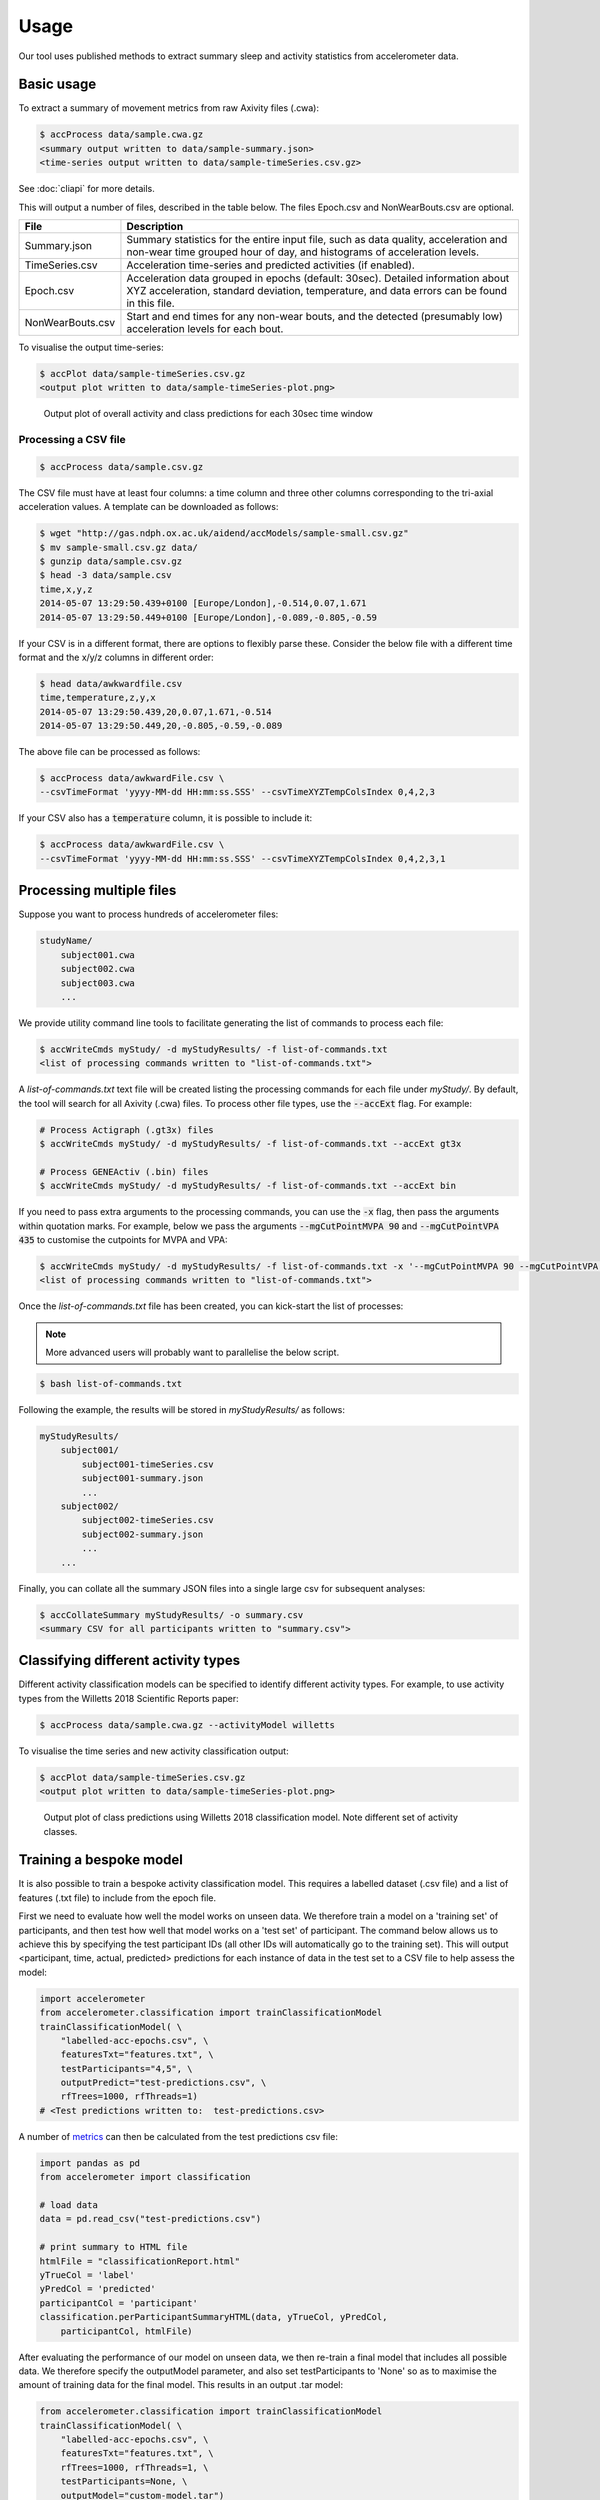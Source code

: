 Usage
#####

Our tool uses published methods to extract summary sleep and activity statistics from accelerometer data.

Basic usage
===========
To extract a summary of movement metrics from raw Axivity files (.cwa):

.. code-block:: console

    $ accProcess data/sample.cwa.gz
    <summary output written to data/sample-summary.json>
    <time-series output written to data/sample-timeSeries.csv.gz>

See :doc:`cliapi` for more details.

This will output a number of files, described in the table below. The files
Epoch.csv and NonWearBouts.csv are optional.

+--------------------+--------------------------------------------------------+
| File               | Description                                            |
+====================+========================================================+
| Summary.json       | Summary statistics for the entire input file, such as  |
|                    | data quality, acceleration and non-wear time grouped   |
|                    | hour of day, and histograms of acceleration levels.    |
+--------------------+--------------------------------------------------------+
| TimeSeries.csv     | Acceleration time-series and predicted activities      |
|                    | (if enabled).                                          |
+--------------------+--------------------------------------------------------+
| Epoch.csv          | Acceleration data grouped in epochs (default: 30sec).  |
|                    | Detailed information about XYZ acceleration, standard  |
|                    | deviation, temperature, and data errors can be found   |
|                    | in this file.                                          |
+--------------------+--------------------------------------------------------+
| NonWearBouts.csv   | Start and end times for any non-wear bouts, and the    |
|                    | detected (presumably low) acceleration levels for each |
|                    | bout.                                                  |
+--------------------+--------------------------------------------------------+

To visualise the output time-series:

.. code-block:: console

    $ accPlot data/sample-timeSeries.csv.gz
    <output plot written to data/sample-timeSeries-plot.png>

.. figure:: samplePlot.png

    Output plot of overall activity and class predictions for each 30sec time window


Processing a CSV file
---------------------

.. code-block:: console

    $ accProcess data/sample.csv.gz

The CSV file must have at least four columns: a time column and three other
columns corresponding to the tri-axial acceleration values. A template can be
downloaded as follows:

.. code-block:: console

    $ wget "http://gas.ndph.ox.ac.uk/aidend/accModels/sample-small.csv.gz"
    $ mv sample-small.csv.gz data/
    $ gunzip data/sample.csv.gz
    $ head -3 data/sample.csv
    time,x,y,z
    2014-05-07 13:29:50.439+0100 [Europe/London],-0.514,0.07,1.671
    2014-05-07 13:29:50.449+0100 [Europe/London],-0.089,-0.805,-0.59

If your CSV is in a different format, there are options to flexibly parse these.
Consider the below file with a different time format and the x/y/z columns in
different order:

.. code-block:: console

    $ head data/awkwardfile.csv
    time,temperature,z,y,x
    2014-05-07 13:29:50.439,20,0.07,1.671,-0.514
    2014-05-07 13:29:50.449,20,-0.805,-0.59,-0.089

The above file can be processed as follows:

.. code-block:: console

    $ accProcess data/awkwardFile.csv \
    --csvTimeFormat 'yyyy-MM-dd HH:mm:ss.SSS' --csvTimeXYZTempColsIndex 0,4,2,3

If your CSV also has a :code:`temperature` column, it is possible to include it:

.. code-block:: console

    $ accProcess data/awkwardFile.csv \
    --csvTimeFormat 'yyyy-MM-dd HH:mm:ss.SSS' --csvTimeXYZTempColsIndex 0,4,2,3,1


Processing multiple files
=========================

Suppose you want to process hundreds of accelerometer files:

.. code-block:: bash

    studyName/
        subject001.cwa
        subject002.cwa
        subject003.cwa
        ...

We provide utility command line tools to facilitate generating the list of
commands to process each file:

.. code-block:: console

    $ accWriteCmds myStudy/ -d myStudyResults/ -f list-of-commands.txt
    <list of processing commands written to "list-of-commands.txt">

A `list-of-commands.txt` text file will be created listing the processing commands
for each file under `myStudy/`.
By default, the tool will search for all Axivity (.cwa) files.
To process other file types, use the :code:`--accExt` flag. For example:

.. code-block:: console

    # Process Actigraph (.gt3x) files
    $ accWriteCmds myStudy/ -d myStudyResults/ -f list-of-commands.txt --accExt gt3x

    # Process GENEActiv (.bin) files
    $ accWriteCmds myStudy/ -d myStudyResults/ -f list-of-commands.txt --accExt bin

If you need to pass extra arguments to the processing commands, you can use the
:code:`-x` flag, then pass the arguments within quotation marks. For example,
below we pass the arguments :code:`--mgCutPointMVPA 90` and
:code:`--mgCutPointVPA 435` to customise the cutpoints for MVPA and VPA:

.. code-block:: console

    $ accWriteCmds myStudy/ -d myStudyResults/ -f list-of-commands.txt -x '--mgCutPointMVPA 90 --mgCutPointVPA 435'
    <list of processing commands written to "list-of-commands.txt">

Once the `list-of-commands.txt` file has been created, you can kick-start the list of
processes:

.. note::

    More advanced users will probably want to parallelise the below script.

.. code-block:: console

    $ bash list-of-commands.txt

Following the example, the results will be stored in `myStudyResults/` as follows:

.. code-block:: bash

    myStudyResults/
        subject001/
            subject001-timeSeries.csv
            subject001-summary.json
            ...
        subject002/
            subject002-timeSeries.csv
            subject002-summary.json
            ...
        ...

Finally, you can collate all the summary JSON files into a single large csv for
subsequent analyses:

.. code-block:: console

    $ accCollateSummary myStudyResults/ -o summary.csv
    <summary CSV for all participants written to "summary.csv">


Classifying different activity types
====================================

Different activity classification models can be specified to identify different
activity types. For example, to use activity types from the Willetts 2018
Scientific Reports paper:

.. code-block:: console

    $ accProcess data/sample.cwa.gz --activityModel willetts

To visualise the time series and new activity classification output:

.. code-block:: console

    $ accPlot data/sample-timeSeries.csv.gz
    <output plot written to data/sample-timeSeries-plot.png>

.. figure:: samplePlotWilletts.png

    Output plot of class predictions using Willetts 2018 classification model.
    Note different set of activity classes.

Training a bespoke model
========================

It is also possible to train a bespoke activity classification model. This
requires a labelled dataset (.csv file) and a list of features (.txt file) to
include from the epoch file.

First we need to evaluate how well the model works on unseen data. We therefore
train a model on a 'training set' of participants, and then test how well that
model works on a 'test set' of participant. The command below allows us to achieve
this by specifying the test participant IDs (all other IDs will automatically go
to the training set). This will output <participant, time, actual, predicted>
predictions for each instance of data in the test set to a CSV file to help
assess the model:

.. code-block:: python

    import accelerometer
    from accelerometer.classification import trainClassificationModel
    trainClassificationModel( \
        "labelled-acc-epochs.csv", \
        featuresTxt="features.txt", \
        testParticipants="4,5", \
        outputPredict="test-predictions.csv", \
        rfTrees=1000, rfThreads=1)
    # <Test predictions written to:  test-predictions.csv>

A number of `metrics <https://scikit-learn.org/stable/modules/model_evaluation.html#model-evaluation>`_
can then be calculated from the test predictions csv file:

.. code-block:: python

    import pandas as pd
    from accelerometer import classification

    # load data
    data = pd.read_csv("test-predictions.csv")

    # print summary to HTML file
    htmlFile = "classificationReport.html"
    yTrueCol = 'label'
    yPredCol = 'predicted'
    participantCol = 'participant'
    classification.perParticipantSummaryHTML(data, yTrueCol, yPredCol,
        participantCol, htmlFile)

After evaluating the performance of our model on unseen data, we then re-train
a final model that includes all possible data. We therefore specify the
outputModel parameter, and also set testParticipants to 'None' so as to maximise
the amount of training data for the final model. This results in an output .tar model:

.. code-block:: python

    from accelerometer.classification import trainClassificationModel
    trainClassificationModel( \
        "labelled-acc-epochs.csv", \
        featuresTxt="features.txt", \
        rfTrees=1000, rfThreads=1, \
        testParticipants=None, \
        outputModel="custom-model.tar")
    # <Model saved to custom-model.tar>


This new model can be deployed as follows:

.. code-block:: console

    $ accProcess data/sample.cwa.gz --activityModel custom-model.tar

See :doc:`cliapi` for more details.

Leave one out classification
============================
To rigorously test a model with training data from <200 participants, leave one
participant out evaluation can be helpful. Building on the above
examples of training a bespoke model, we use python to create a list of commands
to test the performance of a model trained on unseen data for each participant:

.. code-block:: python

    import pandas as pd
    from acceleration.classification import trainClassificationModel

    trainingFile = "labelled-acc-epochs.csv"
    d = pd.read_csv(trainingFile, usecols=['participant'])
    pts = sorted(d['participant'].unique())

    w = open('training-cmds.txt','w')
    for p in pts:
        cmd = "import accelerometer;"
        cmd += "trainClassificationModel("
        cmd += "'" + trainingFile + "', "
        cmd += "featuresTxt='features.txt',"
        cmd += "testParticipants='" + str(p) + "',"
        cmd += "labelCol='label',"
        cmd += "outputPredict='testPredict-" + str(p) + ".csv',"
        cmd += "rfTrees=100, rfThreads=1)"
        w.write('python3 -c $"' + cmd + '"\n')
    w.close()
    # <list of processing commands written to "training-cmds.txt">

These commands can be executed as follows:

.. code-block:: console

    $ bash training-cmds.txt

After processing the train/test commands, the resulting predictions for each
test participant can be collated as follows:

.. code-block:: console

    $ head -1 testPredict-1.csv > header.csv
    $ awk 'FNR > 1' testPredict-*.csv > tmp.csv
    $ cat header.csv tmp.csv > test-predictions.csv
    $ rm header.csv
    $ rm tmp.csv


More examples
==============
To list all available processing options and their defaults:

.. code-block:: console

    $ accProcess -h

If a path has spaces, enclose it within quotes:

.. code-block:: console

    $ accProcess '/path/to/my file.cwa'

Change epoch length to 60 seconds:

.. code-block:: console

    $ accProcess data/sample.cwa.gz --epochPeriod 60

Manually set calibration coefficients:

.. code-block:: console

    $ accProcess data/sample.cwa.gz
        --skipCalibration True \
        --calOffset -0.2 -0.4 1.5 \
        --calSlope 0.7 0.8 0.7 \
        --calTemp 0.2 0.2 0.2

Convert a CWA file to CSV (resampled and calibrated):

.. code-block:: console

    $ accProcess data/sample.cwa.gz --rawOutput True

Plot just the first few days of a time-series file (e.g. n=3):

.. code-block:: console

    $ accPlot data/sample-timeSeries.csv.gz --showFirstNDays 3


Quality control
===============

Check this notebook for guidance on how to perform quality control on studies
involving large number of accelerometers:
https://github.com/activityMonitoring/biobankAccelerometerAnalysis/blob/master/utilities/quality_control.ipynb

.. If is often necessary to check that all files have successfully processed. Our
.. python utility function can write to file all participants' data that was not
.. successfully processed:
.. ::
..     from accelerometer import accUtils
..     accUtils.identifyUnprocessedFiles("myStudy/files.csv", "myStudyResults/summary-info.csv", \
..           "myStudyResults/files-unprocessed.csv")
..     # <Output CSV listing files to be reprocessed written to "myStudyResults/files-unprocessed.csv">


.. On other occasions some participants' data may not have been calibrated properly.
.. Our python utility function can assigns the calibration coefs from a previous
.. good use of a given device in the same study dataset:
.. ::
..     from accelerometer import accUtils
..     accUtils.updateCalibrationCoefs("myStudyResults/summary-info.csv", \
..            "myStudyResults/files-recalibration.csv")
..     # <CSV of files to be reprocessed written to "myStudyResults/files-recalibration.csv">


.. Our python utility function can then re-write processing cmds as follows:
.. ::
..     from accelerometer import accUtils
..     accUtils.writeStudyAccProcessCmds("myStudy/", cmdsFile="list-of-commands-recalibration.txt", \
..        outDir="myStudyResults/", filesID="myStudyResults/files-calibration.csv", cmdOptions="--skipCalibration True")
..     # <list of processing commands written to "list-of-commands-recalibration.txt">

.. These 'reprocessed' files can then be processed as outlined in the section above.


Tool versions
==============

Data processing methods are under continual development. We periodically retrain
the classifiers to reflect developments in data processing or the training data.
This means data processed with different versions of the tool may not be
directly comparable. In particular, to compare returned variables in UK Biobank
and external data, we recommend:

* Either, reprocessing UK Biobank data alongside external data;

* Or, using a version of the models and software to process external data which matches that used to process the returned UK Biobank data (to be achieved from November 2021 onwards through versioning of the package and associating each set of processed data with a particular version).

